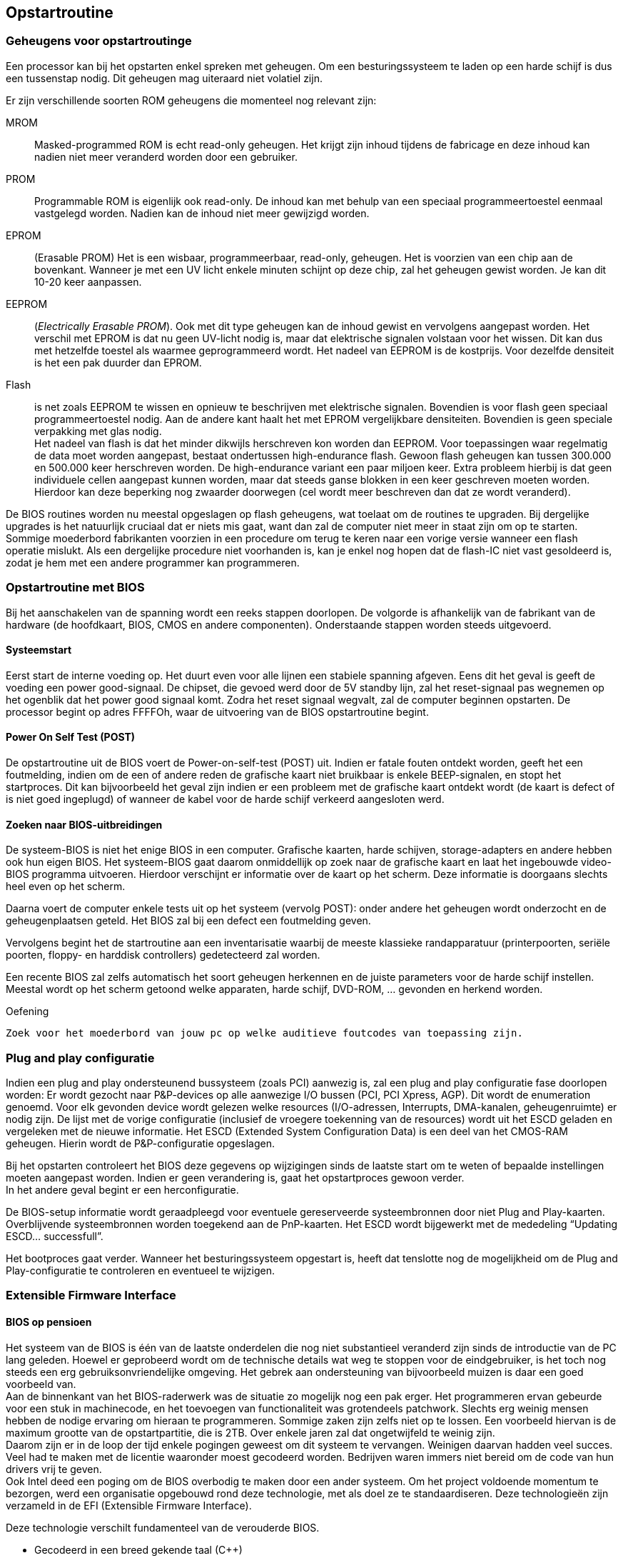
== Opstartroutine
===	Geheugens voor opstartroutinge 

Een processor kan bij het opstarten enkel spreken met geheugen. Om een besturingssysteem te laden op een harde schijf is dus een tussenstap nodig. 
Dit geheugen mag uiteraard niet volatiel zijn.

Er zijn verschillende soorten ROM geheugens die momenteel nog relevant zijn:

MROM:: Masked-programmed ROM is echt read-only geheugen. Het krijgt zijn inhoud tijdens de fabricage en deze inhoud kan nadien niet meer veranderd worden door een gebruiker.

PROM:: Programmable ROM is eigenlijk ook read-only. De inhoud kan met behulp van een speciaal programmeertoestel eenmaal vastgelegd worden. Nadien kan de inhoud niet meer gewijzigd worden.

EPROM:: (Erasable PROM) Het is een wisbaar, programmeerbaar, read-only, geheugen. Het is voorzien van een chip aan de bovenkant. Wanneer je met een UV licht enkele minuten schijnt op deze chip, zal het geheugen gewist worden. Je kan dit 10-20 keer aanpassen.

EEPROM:: (_Electrically Erasable PROM_). Ook met dit type geheugen kan de inhoud gewist en vervolgens aangepast worden. Het verschil met EPROM is dat nu geen UV-licht nodig is, maar dat elektrische signalen volstaan voor het wissen. Dit kan dus met hetzelfde toestel als waarmee geprogrammeerd wordt. Het nadeel van EEPROM is de kostprijs. Voor dezelfde densiteit is het een pak duurder dan EPROM.

Flash:: is net zoals EEPROM te wissen en opnieuw te beschrijven met elektrische signalen. Bovendien is voor flash geen speciaal programmeertoestel nodig. Aan de andere kant haalt het met EPROM vergelijkbare densiteiten. Bovendien is geen speciale verpakking met glas nodig. +
Het nadeel van flash is dat het minder dikwijls herschreven kon worden dan EEPROM. Voor toepassingen waar regelmatig de data moet worden aangepast, bestaat ondertussen high-endurance flash. Gewoon flash geheugen kan tussen 300.000 en 500.000 keer herschreven worden. De high-endurance variant een paar miljoen keer. Extra probleem hierbij is dat geen individuele cellen aangepast kunnen worden, maar dat steeds ganse blokken in een keer geschreven moeten worden. Hierdoor kan deze beperking nog zwaarder doorwegen (cel wordt meer beschreven dan dat ze wordt veranderd). 


De BIOS routines worden nu meestal opgeslagen op flash geheugens, wat toelaat om de routines te upgraden. Bij dergelijke upgrades is het natuurlijk cruciaal dat er niets mis gaat, want dan zal de computer niet meer in staat zijn om op te starten. Sommige moederbord fabrikanten voorzien in een procedure om terug te keren naar een vorige versie wanneer een flash operatie mislukt. Als een dergelijke procedure niet voorhanden is, kan je enkel nog hopen dat de flash-IC niet vast gesoldeerd is, zodat je hem met een andere programmer kan programmeren.

===	Opstartroutine met BIOS
Bij het aanschakelen van de spanning wordt een reeks stappen doorlopen. De volgorde is afhankelijk van de fabrikant van de hardware (de hoofdkaart, BIOS, CMOS en andere componenten). Onderstaande stappen worden steeds uitgevoerd.

====	Systeemstart
Eerst start de interne voeding op. Het duurt even voor alle lijnen een stabiele spanning afgeven. Eens dit het geval is geeft de voeding een power good-signaal. De chipset, die gevoed werd door de 5V standby lijn, zal het reset-signaal pas wegnemen op het ogenblik dat het power good signaal komt. Zodra het reset signaal wegvalt, zal de computer beginnen opstarten. De processor begint op adres FFFFOh, waar de uitvoering van de BIOS opstartroutine begint.

====	Power On Self Test (POST)
De opstartroutine uit de BIOS voert de Power-on-self-test (POST) uit. Indien er fatale fouten ontdekt worden, geeft het een foutmelding, indien om de een of andere reden de grafische kaart niet bruikbaar is enkele BEEP-signalen, en stopt het startproces. Dit kan bijvoorbeeld het geval zijn indien er een probleem met de grafische kaart ontdekt wordt (de kaart is defect of is niet goed ingeplugd) of wanneer de kabel voor de harde schijf verkeerd aangesloten werd.

====	Zoeken naar BIOS-uitbreidingen
De systeem-BIOS is niet het enige BIOS in een computer. Grafische kaarten, harde schijven, storage-adapters en andere hebben ook hun eigen BIOS. Het systeem-BIOS gaat daarom onmiddellijk op zoek naar de grafische kaart en laat het ingebouwde video-BIOS programma uitvoeren. Hierdoor verschijnt er informatie over de kaart op het scherm. Deze informatie is doorgaans slechts heel even op het scherm.

Daarna voert de computer enkele tests uit op het systeem (vervolg POST): onder andere het geheugen wordt onderzocht en de geheugenplaatsen geteld. Het BIOS zal bij een defect een foutmelding geven. +

Vervolgens begint het de startroutine aan een inventarisatie waarbij de meeste klassieke randapparatuur (printerpoorten, seriële poorten, floppy- en harddisk controllers) gedetecteerd zal worden. +


Een recente BIOS zal zelfs automatisch het soort geheugen herkennen en de juiste parameters voor de harde schijf instellen. +
Meestal wordt op het scherm getoond welke apparaten, harde schijf, DVD-ROM, … gevonden en herkend worden.

.Oefening
-------
Zoek voor het moederbord van jouw pc op welke auditieve foutcodes van toepassing zijn.
-------

===	Plug and play configuratie

Indien een plug and play ondersteunend bussysteem (zoals PCI) aanwezig is, zal een plug and play configuratie fase doorlopen worden: Er wordt gezocht naar P&P-devices op alle aanwezige I/O bussen (PCI, PCI Xpress, AGP). Dit wordt de enumeration genoemd. Voor elk gevonden device wordt gelezen welke resources (I/O-adressen, Interrupts, DMA-kanalen, geheugenruimte) er nodig zijn. De lijst met de vorige configuratie (inclusief de vroegere toekenning van de resources) wordt uit het ESCD geladen en vergeleken met de nieuwe informatie. Het ESCD (Extended System Configuration Data) is een deel van het CMOS-RAM geheugen. Hierin wordt de P&P-configuratie opgeslagen. 

Bij het opstarten controleert het BIOS deze gegevens op wijzigingen sinds de laatste start om te weten of bepaalde instellingen moeten aangepast worden. Indien er geen verandering is, gaat het opstartproces gewoon verder. +
In het andere geval begint er een herconfiguratie. 

De BIOS-setup informatie wordt geraadpleegd voor eventuele gereserveerde systeembronnen door niet Plug and Play-kaarten. Overblijvende systeembronnen worden toegekend aan de PnP-kaarten. Het ESCD wordt bijgewerkt met de mededeling “Updating ESCD... successfull”.

Het bootproces gaat verder. Wanneer het besturingssysteem opgestart is, heeft dat tenslotte nog de mogelijkheid om de Plug and Play-configuratie te controleren en eventueel te wijzigen.

===	Extensible Firmware Interface
====	BIOS op pensioen

Het systeem van de BIOS is één van de laatste onderdelen die nog niet substantieel veranderd zijn sinds de introductie van de PC lang geleden. Hoewel er geprobeerd wordt om de technische details wat weg te stoppen voor de eindgebruiker, is het toch nog steeds een erg gebruiksonvriendelijke omgeving. Het gebrek aan ondersteuning van bijvoorbeeld muizen is daar een goed voorbeeld van. +
Aan de binnenkant van het BIOS-raderwerk was de situatie zo mogelijk nog een pak erger. Het programmeren ervan gebeurde voor een stuk in machinecode, en het toevoegen van functionaliteit was grotendeels patchwork. Slechts erg weinig mensen hebben de nodige ervaring om hieraan te programmeren. Sommige zaken zijn zelfs niet op te lossen. Een voorbeeld hiervan is de maximum grootte van de opstartpartitie, die is 2TB. Over enkele jaren zal dat ongetwijfeld te weinig zijn. +
Daarom zijn er in de loop der tijd enkele pogingen geweest om dit systeem te vervangen. Weinigen daarvan hadden veel succes. Veel had te maken met de licentie waaronder moest gecodeerd worden. Bedrijven waren immers niet bereid om de code van hun drivers vrij te geven. +
Ook Intel deed een poging om de BIOS overbodig te maken door een ander systeem. Om het project voldoende momentum te bezorgen, werd een organisatie opgebouwd rond deze technologie, met als doel ze te standaardiseren. Deze technologieën zijn verzameld in de EFI (Extensible Firmware Interface).

Deze technologie verschilt fundamenteel van de verouderde BIOS.

*	Gecodeerd in een breed gekende taal (C++)
*	Volledig modulair
*	Compatibel met de oude BIOS om de overgang mogelijk te maken.
*	Drivers kunnen opgenomen worden in deze EFI
*	De 2TB-grens voor de opstartpartitie is hier niet bestaande

Door dit vernieuwde opzet zullen ongetwijfeld een pak nieuwe mogelijkheden toegevoegd worden aan de PC zoals we hem nu kennen. EFI laat zich nog het best vergelijken met een micro-besturingssysteem. 
Enkele voorbeelden van nieuwe toepassingen:

*	Omdat drivers kunnen geïntegreerd worden, kan het veel makkelijker worden om een nieuw besturingssysteem te installeren. Rondzeulen met driverdisks voor eenvoudige devices zou dus moeten verleden tijd worden. 
*	EFI kan makkelijk uitgebreid worden met kleine toepassingen. Denk bijvoorbeeld aan een mediaplayer. Zo zou je kunnen je laptop gebruiken als mediaspeler, zelfs zonder dat die ‘echt’ opgestart is.
*	EFI zou kunnen voorzien worden van een virtualisatielaag zodat je meerdere besturingssystemen tegelijkertijd kan gebruiken.
*	Hoewel de mogelijkheden nagenoeg eindeloos zijn, is te verwachten dat de eerste gebruikte EFI’s niet veel meer functionaliteit hebben dan de vroegere BIOS’en.


image::ch05/images/UEFI_01.jpg[alt="UEFI interface (voorbeeld)",width="500",scaledwidth="500",align="center"] 


====	(U)EFI verspreiding
Aan EFI wordt sedert 2002 gewerkt door enkele grote firma’s. Nagenoeg elke grote hardware bouwer heeft zich bij de organisatie aangesloten. Toch zal het nog een tijd duren vooraleer we het BIOS volledig kunnen naar de geschiedenis verwijzen. Een overzichtje van de ondersteuning tegenwoordig:

*	Apple: standaard op alle recente computers (met BIOS-support)
*	Microsoft: standaard vanaf vista X64 sp1
*	Linux: reeds lange tijd standaard geïmplementeerd

Ook moederborden bieden tegenwoordig meestal ondersteuning, al zullen ze vaak nog manueel moeten ingesteld worden om UEFI te selecteren, BIOS blijft voorlopig nog even default.
 
=== Coreboot

Een tweede alternatief voor BIOS is Coreboot. Dit project is conceptueel verschillend van UEFI omdat coreboot zichzelf probeert overbodig te maken. Zo snel mogelijk na het opstarten wordt de controle doorgegeven aan het besturingssysteem. 
Coreboot zal de meest elementaire hardware initialiseren (vb RAM-geheugen). Het besturingssysteem krijgt dan alle verdere controle. Coreboot bevat zelfs geen GUI.
De coreboot-code is daardoor erg compact en snel. 

Besturingssystemen die niet rechtstreeks kunnen booten via coreboot, kunnen gebruik maken van een alternatieve 'payload' die compatibiliteit met BIOS garandeert.

Deze technologie is momenteel (nog?) niet breed ondersteund, maar is bijvoorbeeld wel bij chromebooks in gebruik.
